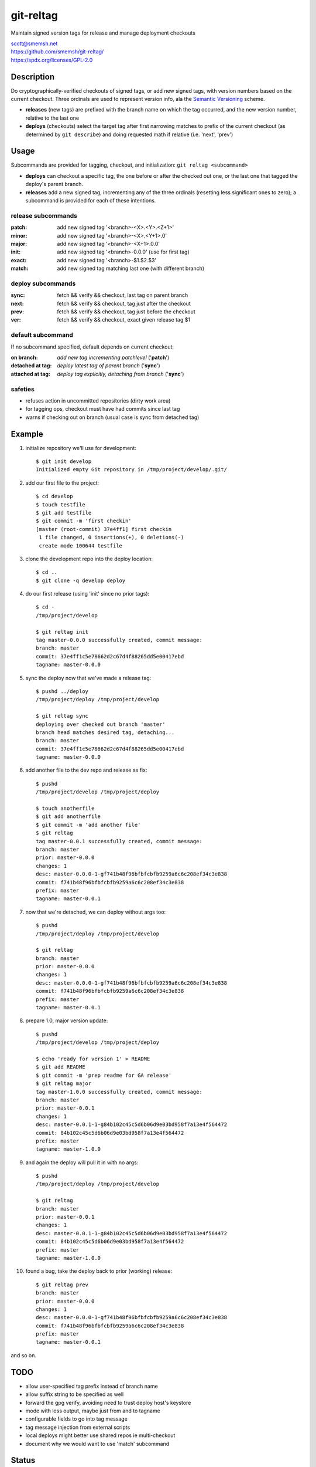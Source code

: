 git-reltag
==============================================================================

Maintain signed version tags for release and manage deployment checkouts

| scott@smemsh.net
| https://github.com/smemsh/git-reltag/
| https://spdx.org/licenses/GPL-2.0


Description
~~~~~~~~~~~~~~~~~~~~~~~~~~~~~~~~~~~~~~~~~~~~~~~~~~~~~~~~~~~~~~~~~~~~~~~~~~~~~~

Do cryptographically-verified checkouts of signed tags, or add new
signed tags, with version numbers based on the current checkout.  Three
ordinals are used to represent version info, ala the `Semantic
Versioning`__ scheme.

- **releases** (new tags) are prefixed with the branch name on which the
  tag occurred, and the new version number, relative to the last one
- **deploys** (checkouts) select the target tag after first narrowing
  matches to prefix of the current checkout (as determined by ``git
  describe``) and doing requested math if relative (i.e. 'next', 'prev')


__ http://semver.org/


Usage
~~~~~~~~~~~~~~~~~~~~~~~~~~~~~~~~~~~~~~~~~~~~~~~~~~~~~~~~~~~~~~~~~~~~~~~~~~~~~~

Subcommands are provided for tagging, checkout, and initialization:
``git reltag <subcommand>``

- **deploys** can checkout a specific tag, the one before or after the
  checked out one, or the last one that tagged the deploy's parent
  branch.
- **releases** add a new signed tag, incrementing any of the three
  ordinals (resetting less significant ones to zero); a subcommand is
  provided for each of these intentions.


release subcommands
-------------------

:patch: add new signed tag '<branch>-<X>.<Y>.<Z+1>'
:minor: add new signed tag '<branch>-<X>.<Y+1>.0'
:major: add new signed tag '<branch>-<X+1>.0.0'
:init:  add new signed tag '<branch>-0.0.0' (use for first tag)
:exact: add new signed tag '<branch>-$1.$2.$3'
:match: add new signed tag matching last one (with different branch)


deploy subcommands
------------------

:sync: fetch && verify && checkout, last tag on parent branch
:next: fetch && verify && checkout, tag just after the checkout
:prev: fetch && verify && checkout, tag just before the checkout
:ver:  fetch && verify && checkout, exact given release tag $1


default subcommand
------------------

If no subcommand specified, default depends on current checkout:

:on branch: *add new tag incrementing patchlevel* ('**patch**')
:detached at tag: *deploy latest tag of parent branch* ('**sync**')
:attached at tag: *deploy tag explicitly, detaching from branch* ('**sync**')


safeties
--------

- refuses action in uncommitted repositories (dirty work area)
- for tagging ops, checkout must have had commits since last tag
- warns if checking out on branch (usual case is sync from detached tag)


Example
~~~~~~~~~~~~~~~~~~~~~~~~~~~~~~~~~~~~~~~~~~~~~~~~~~~~~~~~~~~~~~~~~~~~~~~~~~~~~~

#. initialize repository we'll use for development::

    $ git init develop
    Initialized empty Git repository in /tmp/project/develop/.git/

#. add our first file to the project::

    $ cd develop
    $ touch testfile
    $ git add testfile
    $ git commit -m 'first checkin'
    [master (root-commit) 37e4ff1] first checkin
     1 file changed, 0 insertions(+), 0 deletions(-)
     create mode 100644 testfile

#. clone the development repo into the deploy location::

    $ cd ..
    $ git clone -q develop deploy

#. do our first release (using 'init' since no prior tags)::

    $ cd -
    /tmp/project/develop

    $ git reltag init
    tag master-0.0.0 successfully created, commit message:
    branch: master
    commit: 37e4ff1c5e78662d2c67d4f88265dd5e00417ebd
    tagname: master-0.0.0

#. sync the deploy now that we've made a release tag::

    $ pushd ../deploy
    /tmp/project/deploy /tmp/project/develop

    $ git reltag sync
    deploying over checked out branch 'master'
    branch head matches desired tag, detaching...
    branch: master
    commit: 37e4ff1c5e78662d2c67d4f88265dd5e00417ebd
    tagname: master-0.0.0

#. add another file to the dev repo and release as fix::

    $ pushd
    /tmp/project/develop /tmp/project/deploy

    $ touch anotherfile
    $ git add anotherfile
    $ git commit -m 'add another file'
    $ git reltag
    tag master-0.0.1 successfully created, commit message:
    branch: master
    prior: master-0.0.0
    changes: 1
    desc: master-0.0.0-1-gf741b48f96bfbfcbfb9259a6c6c208ef34c3e838
    commit: f741b48f96bfbfcbfb9259a6c6c208ef34c3e838
    prefix: master
    tagname: master-0.0.1

#. now that we're detached, we can deploy without args too::

    $ pushd
    /tmp/project/deploy /tmp/project/develop

    $ git reltag
    branch: master
    prior: master-0.0.0
    changes: 1
    desc: master-0.0.0-1-gf741b48f96bfbfcbfb9259a6c6c208ef34c3e838
    commit: f741b48f96bfbfcbfb9259a6c6c208ef34c3e838
    prefix: master
    tagname: master-0.0.1

#. prepare 1.0, major version update::

    $ pushd
    /tmp/project/develop /tmp/project/deploy

    $ echo 'ready for version 1' > README
    $ git add README
    $ git commit -m 'prep readme for GA release'
    $ git reltag major
    tag master-1.0.0 successfully created, commit message:
    branch: master
    prior: master-0.0.1
    changes: 1
    desc: master-0.0.1-1-g84b102c45c5d6b06d9e03bd958f7a13e4f564472
    commit: 84b102c45c5d6b06d9e03bd958f7a13e4f564472
    prefix: master
    tagname: master-1.0.0

#. and again the deploy will pull it in with no args::

    $ pushd
    /tmp/project/deploy /tmp/project/develop

    $ git reltag
    branch: master
    prior: master-0.0.1
    changes: 1
    desc: master-0.0.1-1-g84b102c45c5d6b06d9e03bd958f7a13e4f564472
    commit: 84b102c45c5d6b06d9e03bd958f7a13e4f564472
    prefix: master
    tagname: master-1.0.0

#. found a bug, take the deploy back to prior (working) release::

    $ git reltag prev
    branch: master
    prior: master-0.0.0
    changes: 1
    desc: master-0.0.0-1-gf741b48f96bfbfcbfb9259a6c6c208ef34c3e838
    commit: f741b48f96bfbfcbfb9259a6c6c208ef34c3e838
    prefix: master
    tagname: master-0.0.1

and so on.


TODO
~~~~~~~~~~~~~~~~~~~~~~~~~~~~~~~~~~~~~~~~~~~~~~~~~~~~~~~~~~~~~~~~~~~~~~~~~~~~~~

- allow user-specified tag prefix instead of branch name
- allow suffix string to be specified as well
- forward the gpg verify, avoiding need to trust deploy host's keystore
- mode with less output, maybe just from and to tagname
- configurable fields to go into tag message
- tag message injection from external scripts
- local deploys might better use shared repos ie multi-checkout
- document why we would want to use 'match' subcommand


Status
~~~~~~~~~~~~~~~~~~~~~~~~~~~~~~~~~~~~~~~~~~~~~~~~~~~~~~~~~~~~~~~~~~~~~~~~~~~~~~

- used by author to develop and deploy
- really needs tests to make code changes safer
- please inform if using
